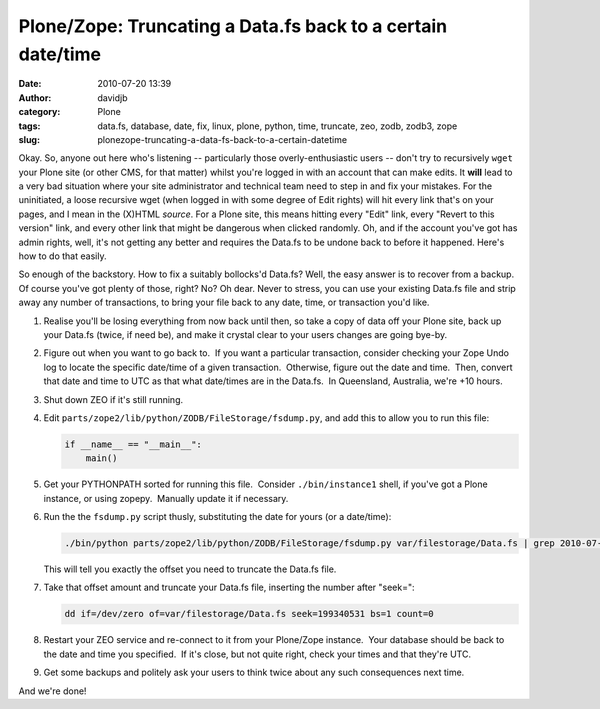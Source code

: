 Plone/Zope: Truncating a Data.fs back to a certain date/time
############################################################
:date: 2010-07-20 13:39
:author: davidjb
:category: Plone 
:tags: data.fs, database, date, fix, linux, plone, python, time, truncate, zeo, zodb, zodb3, zope
:slug: plonezope-truncating-a-data-fs-back-to-a-certain-datetime

Okay. So, anyone out here who's listening -- particularly those
overly-enthusiastic users -- don't try to recursively ``wget`` your
Plone site (or other CMS, for that matter) whilst you're logged in with
an account that can make edits. It **will** lead to a very bad situation
where your site administrator and technical team need to step in and fix
your mistakes. For the uninitiated, a loose recursive wget (when logged
in with some degree of Edit rights) will hit every link that's on your
pages, and I mean in the (X)HTML *source*. For a Plone site, this means
hitting every "Edit" link, every "Revert to this version" link, and
every other link that might be dangerous when clicked randomly. Oh, and
if the account you've got has admin rights, well, it's not getting any
better and requires the Data.fs to be undone back to before it happened.
Here's how to do that easily.

So enough of the backstory. How to fix a suitably bollocks'd Data.fs?
Well, the easy answer is to recover from a backup. Of course you've got
plenty of those, right? No? Oh dear. Never to stress, you can use your
existing Data.fs file and strip away any number of transactions, to
bring your file back to any date, time, or transaction you'd like.

#. Realise you'll be losing everything from now back until then, so take
   a copy of data off your Plone site, back up your Data.fs (twice, if
   need be), and make it crystal clear to your users changes are going
   bye-by.
#. Figure out when you want to go back to.  If you want a particular
   transaction, consider checking your Zope Undo log to locate the
   specific date/time of a given transaction.  Otherwise, figure out the
   date and time.  Then, convert that date and time to UTC as that what
   date/times are in the Data.fs.  In Queensland, Australia, we're +10
   hours.
#. Shut down ZEO if it's still running.
#. Edit ``parts/zope2/lib/python/ZODB/FileStorage/fsdump.py``, and add
   this to allow you to run this file:

   .. code:: python

        if __name__ == "__main__":
            main()

#. Get your PYTHONPATH sorted for running this file.  Consider
   ``./bin/instance1`` shell, if you've got a Plone instance, or using
   zopepy.  Manually update it if necessary.
#. Run the the ``fsdump.py`` script thusly, substituting the date for
   yours (or a date/time):

   .. code:: bash

        ./bin/python parts/zope2/lib/python/ZODB/FileStorage/fsdump.py var/filestorage/Data.fs | grep 2010-07-12

   This will tell you exactly the offset you need to truncate the
   Data.fs file.

#. Take that offset amount and truncate your Data.fs file, inserting the
   number after "seek=":

   .. code:: bash

        dd if=/dev/zero of=var/filestorage/Data.fs seek=199340531 bs=1 count=0

#. Restart your ZEO service and re-connect to it from your Plone/Zope
   instance.  Your database should be back to the date and time you
   specified.  If it's close, but not quite right, check your times and
   that they're UTC.
#. Get some backups and politely ask your users to think twice about any
   such consequences next time.

And we're done!
